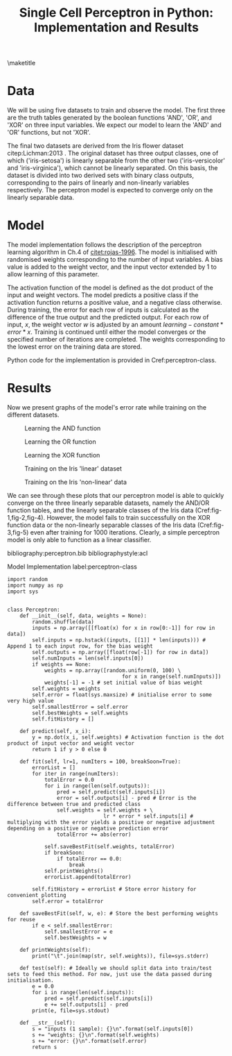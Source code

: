 #+TEMPLATE: ACL
#+key: acl
#+group: manuscript
#+contributor: Irfan S <irfans2@illinois.edu>
#+default-filename: draft.org

#+TITLE: Single Cell Perceptron in Python: Implementation and Results

#+latex_class: article-no-defaults
#+OPTIONS: |:nil toc:nil author:nil
#+latex_class_options: [11pt,a4paper]
#+latex_header: \usepackage[utf8]{inputenc}
#+latex_header: \usepackage[hyperref]{acl2017}
#+latex_header: \usepackage{times}
#+latex_header: \usepackage{minted}
#+latex_header: \usepackage{float}
#+latex_header: \usepackage{latexsym}
#+latex_header: \usepackage{graphicx}
#+latex_header: \usepackage{url}
#+latex_header: \usepackage{cleveref}
#+latex_header: \aclfinalcopy
#+latex_header: \author{Irfan S \\ Dept. of Linguitics / UIUC \\ {\tt irfans2@illinois.edu}}

#+latex_header: \newcommand\BibTeX{B{\sc ib}\TeX}
#+EXPORT_EXCLUDE_TAGS: noexport
#+DRAWERS: NOTES

\maketitle

* Data
We will be using five datasets to train and observe the model. The first three are the truth tables generated by the boolean functions 'AND', 'OR', and 'XOR' on three input variables. We expect our model to learn the 'AND' and 'OR' functions, but not 'XOR'.

The final two datasets are derived from the Iris flower dataset citep:Lichman:2013 . The original dataset has three output classes, one of which ('iris-setosa') is linearly separable from the other two ('iris-versicolor' and 'iris-virginica'), which cannot be linearly separated. On this basis, the dataset is divided into two derived sets with binary class outputs, corresponding to the pairs of linearly and non-linearly variables respectively. The perceptron model is expected to converge only on the linearly separable data.


#+name: and-data
| 0 | 0 | 0 | 0 |
| 0 | 0 | 1 | 0 |
| 0 | 1 | 0 | 0 |
| 0 | 1 | 1 | 0 |
| 1 | 0 | 0 | 0 |
| 1 | 0 | 1 | 0 |
| 1 | 1 | 0 | 0 |
| 1 | 1 | 1 | 1 |


#+name: or-data
| 0 | 0 | 0 | 0 |
| 0 | 0 | 1 | 1 |
| 0 | 1 | 0 | 1 |
| 0 | 1 | 1 | 1 |
| 1 | 0 | 0 | 1 |
| 1 | 0 | 1 | 1 |
| 1 | 1 | 0 | 1 |
| 1 | 1 | 1 | 1 |

#+name: xor-data
| 0 | 0 | 0 | 0 |
| 0 | 0 | 1 | 1 |
| 0 | 1 | 0 | 1 |
| 0 | 1 | 1 | 0 |
| 1 | 0 | 0 | 1 |
| 1 | 0 | 1 | 0 |
| 1 | 1 | 0 | 0 |
| 1 | 1 | 1 | 0 |


#+name: iris-linear
#+BEGIN_SRC python :results value table :exports none
with open("iris.csv") as f:
    data = f.read().split('\n')
    data = [row.split(',') for row in data]
for row in data:
    if row[-1] == "Iris-setosa":
        row[-1] = '1'
    else:
        row[-1] = '0'
    # print("|", "|".join(row), "|")

with open("iris-linear.tsv", 'w') as f:
    print("\n".join(["\t".join(row) for row in data]), file=f, end='')

return data
#+END_SRC

#+RESULTS: iris-linear
| 5.1 | 3.5 | 1.4 | 0.2 | 1 |
| 4.9 | 3.0 | 1.4 | 0.2 | 1 |
| 4.7 | 3.2 | 1.3 | 0.2 | 1 |
| 4.6 | 3.1 | 1.5 | 0.2 | 1 |
| 5.0 | 3.6 | 1.4 | 0.2 | 1 |
| 5.4 | 3.9 | 1.7 | 0.4 | 1 |
| 4.6 | 3.4 | 1.4 | 0.3 | 1 |
| 5.0 | 3.4 | 1.5 | 0.2 | 1 |
| 4.4 | 2.9 | 1.4 | 0.2 | 1 |
| 4.9 | 3.1 | 1.5 | 0.1 | 1 |
| 5.4 | 3.7 | 1.5 | 0.2 | 1 |
| 4.8 | 3.4 | 1.6 | 0.2 | 1 |
| 4.8 | 3.0 | 1.4 | 0.1 | 1 |
| 4.3 | 3.0 | 1.1 | 0.1 | 1 |
| 5.8 | 4.0 | 1.2 | 0.2 | 1 |
| 5.7 | 4.4 | 1.5 | 0.4 | 1 |
| 5.4 | 3.9 | 1.3 | 0.4 | 1 |
| 5.1 | 3.5 | 1.4 | 0.3 | 1 |
| 5.7 | 3.8 | 1.7 | 0.3 | 1 |
| 5.1 | 3.8 | 1.5 | 0.3 | 1 |
| 5.4 | 3.4 | 1.7 | 0.2 | 1 |
| 5.1 | 3.7 | 1.5 | 0.4 | 1 |
| 4.6 | 3.6 | 1.0 | 0.2 | 1 |
| 5.1 | 3.3 | 1.7 | 0.5 | 1 |
| 4.8 | 3.4 | 1.9 | 0.2 | 1 |
| 5.0 | 3.0 | 1.6 | 0.2 | 1 |
| 5.0 | 3.4 | 1.6 | 0.4 | 1 |
| 5.2 | 3.5 | 1.5 | 0.2 | 1 |
| 5.2 | 3.4 | 1.4 | 0.2 | 1 |
| 4.7 | 3.2 | 1.6 | 0.2 | 1 |
| 4.8 | 3.1 | 1.6 | 0.2 | 1 |
| 5.4 | 3.4 | 1.5 | 0.4 | 1 |
| 5.2 | 4.1 | 1.5 | 0.1 | 1 |
| 5.5 | 4.2 | 1.4 | 0.2 | 1 |
| 4.9 | 3.1 | 1.5 | 0.1 | 1 |
| 5.0 | 3.2 | 1.2 | 0.2 | 1 |
| 5.5 | 3.5 | 1.3 | 0.2 | 1 |
| 4.9 | 3.1 | 1.5 | 0.1 | 1 |
| 4.4 | 3.0 | 1.3 | 0.2 | 1 |
| 5.1 | 3.4 | 1.5 | 0.2 | 1 |
| 5.0 | 3.5 | 1.3 | 0.3 | 1 |
| 4.5 | 2.3 | 1.3 | 0.3 | 1 |
| 4.4 | 3.2 | 1.3 | 0.2 | 1 |
| 5.0 | 3.5 | 1.6 | 0.6 | 1 |
| 5.1 | 3.8 | 1.9 | 0.4 | 1 |
| 4.8 | 3.0 | 1.4 | 0.3 | 1 |
| 5.1 | 3.8 | 1.6 | 0.2 | 1 |
| 4.6 | 3.2 | 1.4 | 0.2 | 1 |
| 5.3 | 3.7 | 1.5 | 0.2 | 1 |
| 5.0 | 3.3 | 1.4 | 0.2 | 1 |
| 7.0 | 3.2 | 4.7 | 1.4 | 0 |
| 6.4 | 3.2 | 4.5 | 1.5 | 0 |
| 6.9 | 3.1 | 4.9 | 1.5 | 0 |
| 5.5 | 2.3 | 4.0 | 1.3 | 0 |
| 6.5 | 2.8 | 4.6 | 1.5 | 0 |
| 5.7 | 2.8 | 4.5 | 1.3 | 0 |
| 6.3 | 3.3 | 4.7 | 1.6 | 0 |
| 4.9 | 2.4 | 3.3 | 1.0 | 0 |
| 6.6 | 2.9 | 4.6 | 1.3 | 0 |
| 5.2 | 2.7 | 3.9 | 1.4 | 0 |
| 5.0 | 2.0 | 3.5 | 1.0 | 0 |
| 5.9 | 3.0 | 4.2 | 1.5 | 0 |
| 6.0 | 2.2 | 4.0 | 1.0 | 0 |
| 6.1 | 2.9 | 4.7 | 1.4 | 0 |
| 5.6 | 2.9 | 3.6 | 1.3 | 0 |
| 6.7 | 3.1 | 4.4 | 1.4 | 0 |
| 5.6 | 3.0 | 4.5 | 1.5 | 0 |
| 5.8 | 2.7 | 4.1 | 1.0 | 0 |
| 6.2 | 2.2 | 4.5 | 1.5 | 0 |
| 5.6 | 2.5 | 3.9 | 1.1 | 0 |
| 5.9 | 3.2 | 4.8 | 1.8 | 0 |
| 6.1 | 2.8 | 4.0 | 1.3 | 0 |
| 6.3 | 2.5 | 4.9 | 1.5 | 0 |
| 6.1 | 2.8 | 4.7 | 1.2 | 0 |
| 6.4 | 2.9 | 4.3 | 1.3 | 0 |
| 6.6 | 3.0 | 4.4 | 1.4 | 0 |
| 6.8 | 2.8 | 4.8 | 1.4 | 0 |
| 6.7 | 3.0 | 5.0 | 1.7 | 0 |
| 6.0 | 2.9 | 4.5 | 1.5 | 0 |
| 5.7 | 2.6 | 3.5 | 1.0 | 0 |
| 5.5 | 2.4 | 3.8 | 1.1 | 0 |
| 5.5 | 2.4 | 3.7 | 1.0 | 0 |
| 5.8 | 2.7 | 3.9 | 1.2 | 0 |
| 6.0 | 2.7 | 5.1 | 1.6 | 0 |
| 5.4 | 3.0 | 4.5 | 1.5 | 0 |
| 6.0 | 3.4 | 4.5 | 1.6 | 0 |
| 6.7 | 3.1 | 4.7 | 1.5 | 0 |
| 6.3 | 2.3 | 4.4 | 1.3 | 0 |
| 5.6 | 3.0 | 4.1 | 1.3 | 0 |
| 5.5 | 2.5 | 4.0 | 1.3 | 0 |
| 5.5 | 2.6 | 4.4 | 1.2 | 0 |
| 6.1 | 3.0 | 4.6 | 1.4 | 0 |
| 5.8 | 2.6 | 4.0 | 1.2 | 0 |
| 5.0 | 2.3 | 3.3 | 1.0 | 0 |
| 5.6 | 2.7 | 4.2 | 1.3 | 0 |
| 5.7 | 3.0 | 4.2 | 1.2 | 0 |
| 5.7 | 2.9 | 4.2 | 1.3 | 0 |
| 6.2 | 2.9 | 4.3 | 1.3 | 0 |
| 5.1 | 2.5 | 3.0 | 1.1 | 0 |
| 5.7 | 2.8 | 4.1 | 1.3 | 0 |
| 6.3 | 3.3 | 6.0 | 2.5 | 0 |
| 5.8 | 2.7 | 5.1 | 1.9 | 0 |
| 7.1 | 3.0 | 5.9 | 2.1 | 0 |
| 6.3 | 2.9 | 5.6 | 1.8 | 0 |
| 6.5 | 3.0 | 5.8 | 2.2 | 0 |
| 7.6 | 3.0 | 6.6 | 2.1 | 0 |
| 4.9 | 2.5 | 4.5 | 1.7 | 0 |
| 7.3 | 2.9 | 6.3 | 1.8 | 0 |
| 6.7 | 2.5 | 5.8 | 1.8 | 0 |
| 7.2 | 3.6 | 6.1 | 2.5 | 0 |
| 6.5 | 3.2 | 5.1 | 2.0 | 0 |
| 6.4 | 2.7 | 5.3 | 1.9 | 0 |
| 6.8 | 3.0 | 5.5 | 2.1 | 0 |
| 5.7 | 2.5 | 5.0 | 2.0 | 0 |
| 5.8 | 2.8 | 5.1 | 2.4 | 0 |
| 6.4 | 3.2 | 5.3 | 2.3 | 0 |
| 6.5 | 3.0 | 5.5 | 1.8 | 0 |
| 7.7 | 3.8 | 6.7 | 2.2 | 0 |
| 7.7 | 2.6 | 6.9 | 2.3 | 0 |
| 6.0 | 2.2 | 5.0 | 1.5 | 0 |
| 6.9 | 3.2 | 5.7 | 2.3 | 0 |
| 5.6 | 2.8 | 4.9 | 2.0 | 0 |
| 7.7 | 2.8 | 6.7 | 2.0 | 0 |
| 6.3 | 2.7 | 4.9 | 1.8 | 0 |
| 6.7 | 3.3 | 5.7 | 2.1 | 0 |
| 7.2 | 3.2 | 6.0 | 1.8 | 0 |
| 6.2 | 2.8 | 4.8 | 1.8 | 0 |
| 6.1 | 3.0 | 4.9 | 1.8 | 0 |
| 6.4 | 2.8 | 5.6 | 2.1 | 0 |
| 7.2 | 3.0 | 5.8 | 1.6 | 0 |
| 7.4 | 2.8 | 6.1 | 1.9 | 0 |
| 7.9 | 3.8 | 6.4 | 2.0 | 0 |
| 6.4 | 2.8 | 5.6 | 2.2 | 0 |
| 6.3 | 2.8 | 5.1 | 1.5 | 0 |
| 6.1 | 2.6 | 5.6 | 1.4 | 0 |
| 7.7 | 3.0 | 6.1 | 2.3 | 0 |
| 6.3 | 3.4 | 5.6 | 2.4 | 0 |
| 6.4 | 3.1 | 5.5 | 1.8 | 0 |
| 6.0 | 3.0 | 4.8 | 1.8 | 0 |
| 6.9 | 3.1 | 5.4 | 2.1 | 0 |
| 6.7 | 3.1 | 5.6 | 2.4 | 0 |
| 6.9 | 3.1 | 5.1 | 2.3 | 0 |
| 5.8 | 2.7 | 5.1 | 1.9 | 0 |
| 6.8 | 3.2 | 5.9 | 2.3 | 0 |
| 6.7 | 3.3 | 5.7 | 2.5 | 0 |
| 6.7 | 3.0 | 5.2 | 2.3 | 0 |
| 6.3 | 2.5 | 5.0 | 1.9 | 0 |
| 6.5 | 3.0 | 5.2 | 2.0 | 0 |
| 6.2 | 3.4 | 5.4 | 2.3 | 0 |
| 5.9 | 3.0 | 5.1 | 1.8 | 0 |

#+name: iris-nonlinear
#+BEGIN_SRC python :results value table :exports none
with open("iris.csv") as f:
    data = f.read().split('\n')
    data = [row.split(',') for row in data]
for row in data:
    if row[-1] == "Iris-virginica":
        row[-1] = '1'
    else:
        row[-1] = '0'
#     print("|", "|".join(row), "|")
return data
#+END_SRC

#+RESULTS: iris-nonlinear
| 5.1 | 3.5 | 1.4 | 0.2 | 0 |
| 4.9 | 3.0 | 1.4 | 0.2 | 0 |
| 4.7 | 3.2 | 1.3 | 0.2 | 0 |
| 4.6 | 3.1 | 1.5 | 0.2 | 0 |
| 5.0 | 3.6 | 1.4 | 0.2 | 0 |
| 5.4 | 3.9 | 1.7 | 0.4 | 0 |
| 4.6 | 3.4 | 1.4 | 0.3 | 0 |
| 5.0 | 3.4 | 1.5 | 0.2 | 0 |
| 4.4 | 2.9 | 1.4 | 0.2 | 0 |
| 4.9 | 3.1 | 1.5 | 0.1 | 0 |
| 5.4 | 3.7 | 1.5 | 0.2 | 0 |
| 4.8 | 3.4 | 1.6 | 0.2 | 0 |
| 4.8 | 3.0 | 1.4 | 0.1 | 0 |
| 4.3 | 3.0 | 1.1 | 0.1 | 0 |
| 5.8 | 4.0 | 1.2 | 0.2 | 0 |
| 5.7 | 4.4 | 1.5 | 0.4 | 0 |
| 5.4 | 3.9 | 1.3 | 0.4 | 0 |
| 5.1 | 3.5 | 1.4 | 0.3 | 0 |
| 5.7 | 3.8 | 1.7 | 0.3 | 0 |
| 5.1 | 3.8 | 1.5 | 0.3 | 0 |
| 5.4 | 3.4 | 1.7 | 0.2 | 0 |
| 5.1 | 3.7 | 1.5 | 0.4 | 0 |
| 4.6 | 3.6 | 1.0 | 0.2 | 0 |
| 5.1 | 3.3 | 1.7 | 0.5 | 0 |
| 4.8 | 3.4 | 1.9 | 0.2 | 0 |
| 5.0 | 3.0 | 1.6 | 0.2 | 0 |
| 5.0 | 3.4 | 1.6 | 0.4 | 0 |
| 5.2 | 3.5 | 1.5 | 0.2 | 0 |
| 5.2 | 3.4 | 1.4 | 0.2 | 0 |
| 4.7 | 3.2 | 1.6 | 0.2 | 0 |
| 4.8 | 3.1 | 1.6 | 0.2 | 0 |
| 5.4 | 3.4 | 1.5 | 0.4 | 0 |
| 5.2 | 4.1 | 1.5 | 0.1 | 0 |
| 5.5 | 4.2 | 1.4 | 0.2 | 0 |
| 4.9 | 3.1 | 1.5 | 0.1 | 0 |
| 5.0 | 3.2 | 1.2 | 0.2 | 0 |
| 5.5 | 3.5 | 1.3 | 0.2 | 0 |
| 4.9 | 3.1 | 1.5 | 0.1 | 0 |
| 4.4 | 3.0 | 1.3 | 0.2 | 0 |
| 5.1 | 3.4 | 1.5 | 0.2 | 0 |
| 5.0 | 3.5 | 1.3 | 0.3 | 0 |
| 4.5 | 2.3 | 1.3 | 0.3 | 0 |
| 4.4 | 3.2 | 1.3 | 0.2 | 0 |
| 5.0 | 3.5 | 1.6 | 0.6 | 0 |
| 5.1 | 3.8 | 1.9 | 0.4 | 0 |
| 4.8 | 3.0 | 1.4 | 0.3 | 0 |
| 5.1 | 3.8 | 1.6 | 0.2 | 0 |
| 4.6 | 3.2 | 1.4 | 0.2 | 0 |
| 5.3 | 3.7 | 1.5 | 0.2 | 0 |
| 5.0 | 3.3 | 1.4 | 0.2 | 0 |
| 7.0 | 3.2 | 4.7 | 1.4 | 0 |
| 6.4 | 3.2 | 4.5 | 1.5 | 0 |
| 6.9 | 3.1 | 4.9 | 1.5 | 0 |
| 5.5 | 2.3 | 4.0 | 1.3 | 0 |
| 6.5 | 2.8 | 4.6 | 1.5 | 0 |
| 5.7 | 2.8 | 4.5 | 1.3 | 0 |
| 6.3 | 3.3 | 4.7 | 1.6 | 0 |
| 4.9 | 2.4 | 3.3 | 1.0 | 0 |
| 6.6 | 2.9 | 4.6 | 1.3 | 0 |
| 5.2 | 2.7 | 3.9 | 1.4 | 0 |
| 5.0 | 2.0 | 3.5 | 1.0 | 0 |
| 5.9 | 3.0 | 4.2 | 1.5 | 0 |
| 6.0 | 2.2 | 4.0 | 1.0 | 0 |
| 6.1 | 2.9 | 4.7 | 1.4 | 0 |
| 5.6 | 2.9 | 3.6 | 1.3 | 0 |
| 6.7 | 3.1 | 4.4 | 1.4 | 0 |
| 5.6 | 3.0 | 4.5 | 1.5 | 0 |
| 5.8 | 2.7 | 4.1 | 1.0 | 0 |
| 6.2 | 2.2 | 4.5 | 1.5 | 0 |
| 5.6 | 2.5 | 3.9 | 1.1 | 0 |
| 5.9 | 3.2 | 4.8 | 1.8 | 0 |
| 6.1 | 2.8 | 4.0 | 1.3 | 0 |
| 6.3 | 2.5 | 4.9 | 1.5 | 0 |
| 6.1 | 2.8 | 4.7 | 1.2 | 0 |
| 6.4 | 2.9 | 4.3 | 1.3 | 0 |
| 6.6 | 3.0 | 4.4 | 1.4 | 0 |
| 6.8 | 2.8 | 4.8 | 1.4 | 0 |
| 6.7 | 3.0 | 5.0 | 1.7 | 0 |
| 6.0 | 2.9 | 4.5 | 1.5 | 0 |
| 5.7 | 2.6 | 3.5 | 1.0 | 0 |
| 5.5 | 2.4 | 3.8 | 1.1 | 0 |
| 5.5 | 2.4 | 3.7 | 1.0 | 0 |
| 5.8 | 2.7 | 3.9 | 1.2 | 0 |
| 6.0 | 2.7 | 5.1 | 1.6 | 0 |
| 5.4 | 3.0 | 4.5 | 1.5 | 0 |
| 6.0 | 3.4 | 4.5 | 1.6 | 0 |
| 6.7 | 3.1 | 4.7 | 1.5 | 0 |
| 6.3 | 2.3 | 4.4 | 1.3 | 0 |
| 5.6 | 3.0 | 4.1 | 1.3 | 0 |
| 5.5 | 2.5 | 4.0 | 1.3 | 0 |
| 5.5 | 2.6 | 4.4 | 1.2 | 0 |
| 6.1 | 3.0 | 4.6 | 1.4 | 0 |
| 5.8 | 2.6 | 4.0 | 1.2 | 0 |
| 5.0 | 2.3 | 3.3 | 1.0 | 0 |
| 5.6 | 2.7 | 4.2 | 1.3 | 0 |
| 5.7 | 3.0 | 4.2 | 1.2 | 0 |
| 5.7 | 2.9 | 4.2 | 1.3 | 0 |
| 6.2 | 2.9 | 4.3 | 1.3 | 0 |
| 5.1 | 2.5 | 3.0 | 1.1 | 0 |
| 5.7 | 2.8 | 4.1 | 1.3 | 0 |
| 6.3 | 3.3 | 6.0 | 2.5 | 1 |
| 5.8 | 2.7 | 5.1 | 1.9 | 1 |
| 7.1 | 3.0 | 5.9 | 2.1 | 1 |
| 6.3 | 2.9 | 5.6 | 1.8 | 1 |
| 6.5 | 3.0 | 5.8 | 2.2 | 1 |
| 7.6 | 3.0 | 6.6 | 2.1 | 1 |
| 4.9 | 2.5 | 4.5 | 1.7 | 1 |
| 7.3 | 2.9 | 6.3 | 1.8 | 1 |
| 6.7 | 2.5 | 5.8 | 1.8 | 1 |
| 7.2 | 3.6 | 6.1 | 2.5 | 1 |
| 6.5 | 3.2 | 5.1 | 2.0 | 1 |
| 6.4 | 2.7 | 5.3 | 1.9 | 1 |
| 6.8 | 3.0 | 5.5 | 2.1 | 1 |
| 5.7 | 2.5 | 5.0 | 2.0 | 1 |
| 5.8 | 2.8 | 5.1 | 2.4 | 1 |
| 6.4 | 3.2 | 5.3 | 2.3 | 1 |
| 6.5 | 3.0 | 5.5 | 1.8 | 1 |
| 7.7 | 3.8 | 6.7 | 2.2 | 1 |
| 7.7 | 2.6 | 6.9 | 2.3 | 1 |
| 6.0 | 2.2 | 5.0 | 1.5 | 1 |
| 6.9 | 3.2 | 5.7 | 2.3 | 1 |
| 5.6 | 2.8 | 4.9 | 2.0 | 1 |
| 7.7 | 2.8 | 6.7 | 2.0 | 1 |
| 6.3 | 2.7 | 4.9 | 1.8 | 1 |
| 6.7 | 3.3 | 5.7 | 2.1 | 1 |
| 7.2 | 3.2 | 6.0 | 1.8 | 1 |
| 6.2 | 2.8 | 4.8 | 1.8 | 1 |
| 6.1 | 3.0 | 4.9 | 1.8 | 1 |
| 6.4 | 2.8 | 5.6 | 2.1 | 1 |
| 7.2 | 3.0 | 5.8 | 1.6 | 1 |
| 7.4 | 2.8 | 6.1 | 1.9 | 1 |
| 7.9 | 3.8 | 6.4 | 2.0 | 1 |
| 6.4 | 2.8 | 5.6 | 2.2 | 1 |
| 6.3 | 2.8 | 5.1 | 1.5 | 1 |
| 6.1 | 2.6 | 5.6 | 1.4 | 1 |
| 7.7 | 3.0 | 6.1 | 2.3 | 1 |
| 6.3 | 3.4 | 5.6 | 2.4 | 1 |
| 6.4 | 3.1 | 5.5 | 1.8 | 1 |
| 6.0 | 3.0 | 4.8 | 1.8 | 1 |
| 6.9 | 3.1 | 5.4 | 2.1 | 1 |
| 6.7 | 3.1 | 5.6 | 2.4 | 1 |
| 6.9 | 3.1 | 5.1 | 2.3 | 1 |
| 5.8 | 2.7 | 5.1 | 1.9 | 1 |
| 6.8 | 3.2 | 5.9 | 2.3 | 1 |
| 6.7 | 3.3 | 5.7 | 2.5 | 1 |
| 6.7 | 3.0 | 5.2 | 2.3 | 1 |
| 6.3 | 2.5 | 5.0 | 1.9 | 1 |
| 6.5 | 3.0 | 5.2 | 2.0 | 1 |
| 6.2 | 3.4 | 5.4 | 2.3 | 1 |
| 5.9 | 3.0 | 5.1 | 1.8 | 1 |


* Model
The model implementation follows the description of the perceptron learning algorithm in Ch.4 of [[citet:rojas-1996]]. The model is initialised with randomised weights corresponding to the number of input variables. A bias value is added to the weight vector, and the input vector extended by 1 to allow learning of this parameter.

The activation function of the model is defined as the dot product of the input and weight vectors. The model predicts a positive class if the activation function returns a positive value, and a negative class otherwise. During training, the error for each row of inputs is calculated as the difference of the true output and the predicted output. For each row of input, \(x\), the weight vector \(w\) is adjusted by an amount \(learning-constant * error * x\). Training is continued until either the model converges or the specified number of iterations are completed. The weights corresponding to the lowest error on the training data are stored.

Python code for the implementation is provided in Cref:perceptron-class.

* Results

Now we present graphs of the model's error rate while training on the different datasets.

#+name: plot-and
#+BEGIN_SRC ipython :results raw :ob-ipython-results image/png :exports results :var data = and-data
import numpy as np
import sys
from perceptron import Perceptron
from matplotlib import pyplot as plt


%matplotlib inline

model = Perceptron(data)
model.fit(lr = 1, numIters = 1000)
plt.plot(model.fitHistory)
plt.xlabel("Iterations")
plt.ylabel("Error")
print('#+NAME: fig-1')
print('#+CAPTION: Learning the AND function', end='')
#+END_SRC

#+RESULTS: plot-and
#+NAME: fig-1
#+CAPTION: Learning the AND function
[[file:ipython-inline-images/ob-ipython-25e4eacca27ef459c86105b99cb9ffe9.png]]


#+name: plot-or
#+BEGIN_SRC ipython :results raw :ob-ipython-results image/png :exports results :var data = or-data
import numpy as np
import sys
from perceptron import Perceptron
from matplotlib import pyplot as plt


%matplotlib inline

model = Perceptron(data)
model.fit(lr = .0001, numIters = 1000)
plt.plot(model.fitHistory)
plt.xlabel("Iterations")
plt.ylabel("Error")
print('#+NAME: fig-2')
print('#+CAPTION: Learning the OR function', end='')
#+END_SRC

#+RESULTS: plot-or
#+NAME: fig-2
#+CAPTION: Learning the OR function
[[file:ipython-inline-images/ob-ipython-11a383b697a09fe87a69158ab732c17d.png]]


#+name: plot-xor
#+BEGIN_SRC ipython :results raw :ob-ipython-results image/png :exports results :var data = xor-data
import numpy as np
import sys
from perceptron import Perceptron
from matplotlib import pyplot as plt


%matplotlib inline

model = Perceptron(data)
model.fit(lr = 1, numIters = 1000)
plt.plot(model.fitHistory)
plt.xlabel("Iterations")
plt.ylabel("Error")
print('#+NAME: fig-3')
print('#+CAPTION: Learning the XOR function', end='')
#+END_SRC

#+RESULTS: plot-xor
#+NAME: fig-3
#+CAPTION: Learning the XOR function
[[file:ipython-inline-images/ob-ipython-1298f744cb7b690d1dc278acd881bc1b.png]]

#+name: plot-iris-linear
#+BEGIN_SRC ipython :results raw :ob-ipython-results image/png :exports results :var data = iris-linear
import numpy as np
import sys
from perceptron import Perceptron
from matplotlib import pyplot as plt


%matplotlib inline

model = Perceptron(data)
model.fit(lr = 1, numIters = 1000)
plt.plot(model.fitHistory)
plt.xlabel("Iterations")
plt.ylabel("Error")
print('#+NAME: fig-4')
print("#+CAPTION: Training on the Iris 'linear' dataset", end='')
#+END_SRC

#+RESULTS: plot-iris-linear
#+NAME: fig-4
#+CAPTION: Training on the Iris 'linear' dataset
[[file:ipython-inline-images/ob-ipython-ba894552f333d60211347aa89aee74ab.png]]

#+name: plot-iris-non-linear
#+BEGIN_SRC ipython :results raw :ob-ipython-results image/png :exports results :var data = iris-nonlinear
import numpy as np
import sys
from perceptron import Perceptron
from matplotlib import pyplot as plt


%matplotlib inline

model = Perceptron(data)
model.fit(lr = 1, numIters = 1000)
plt.plot(model.fitHistory)
plt.xlabel("Iterations")
plt.ylabel("Error")
print('#+NAME: fig-5')
print("#+CAPTION: Training on the Iris 'non-linear' data", end='')
#+END_SRC

#+RESULTS: plot-iris-non-linear
#+NAME: fig-5
#+CAPTION: Training on the Iris 'non-linear' data
[[file:ipython-inline-images/ob-ipython-7243bc05735719ddc5df13c0e560cfb4.png]]


We can see through these plots that our perceptron model is able to quickly converge on the three linearly separable datasets, namely the AND/OR function tables, and the linearly separable classes of the Iris data (Cref:fig-1,fig-2,fig-4). However, the model fails to train successfully on the XOR function data or the non-linearly separable classes of the Iris data (Cref:fig-3,fig-5) even after training for 1000 iterations. Clearly, a simple perceptron model is only able to function as a linear classifier.

bibliography:perceptron.bib
bibliographystyle:acl

\newpage
\appendix

#+caption: Model Implementation label:perceptron-class
#+BEGIN_SRC ipython :results silent :exports code :tangle perceptron.py
import random
import numpy as np
import sys


class Perceptron:
    def __init__(self, data, weights = None):
        random.shuffle(data)
        inputs = np.array([[float(x) for x in row[0:-1]] for row in data])
        self.inputs = np.hstack((inputs, [[1]] * len(inputs))) # Append 1 to each input row, for the bias weight
        self.outputs = np.array([float(row[-1]) for row in data])
        self.numInputs = len(self.inputs[0])
        if weights == None:
            weights = np.array([random.uniform(0, 100) \
                                     for x in range(self.numInputs)])
            weights[-1] = -1 # set initial value of bias weight
        self.weights = weights
        self.error = float(sys.maxsize) # initialise error to some very high value
        self.smallestError = self.error
        self.bestWeights = self.weights
        self.fitHistory = []

    def predict(self, x_i):
        y = np.dot(x_i, self.weights) # Activation function is the dot product of input vector and weight vector
        return 1 if y > 0 else 0

    def fit(self, lr=1, numIters = 100, breakSoon=True):
        errorList = []
        for iter in range(numIters):
            totalError = 0.0
            for i in range(len(self.outputs)):
                pred = self.predict(self.inputs[i])
                error = self.outputs[i] - pred # Error is the difference between true and predicted class
                self.weights = self.weights + \
                               lr * error * self.inputs[i] # multiplying with the error yields a positive or negative adjustment depending on a positive or negative prediction error
                totalError += abs(error)
            
            self.saveBestFit(self.weights, totalError)
            if breakSoon:
                if totalError == 0.0:
                    break
            self.printWeights()
            errorList.append(totalError)

        self.fitHistory = errorList # Store error history for convenient plotting
        self.error = totalError
        
    def saveBestFit(self, w, e): # Store the best performing weights for reuse
        if e < self.smallestError:
            self.smallestError = e
            self.bestWeights = w

    def printWeights(self):
        print("\t".join(map(str, self.weights)), file=sys.stderr)

    def test(self): # Ideally we should split data into train/test sets to feed this method. For now, just use the data passed during initialisation.
        e = 0.0
        for i in range(len(self.inputs)):
            pred = self.predict(self.inputs[i])
            e += self.outputs[i] - pred
        print(e, file=sys.stdout)
        
    def __str__(self):
        s = "inputs (1 sample): {}\n".format(self.inputs[0])
        s += "weights: {}\n".format(self.weights)
        s += "error: {}\n".format(self.error)
        return s
#+END_SRC

#+name: train-script
#+BEGIN_SRC python :results silent :exports none :tangle train.py
import sys
from perceptron import Perceptron

if __name__ == "__main__":
    iters = int(sys.argv[1])
    lr = float(sys.argv[2])
    with open(sys.argv[3]) as f:
        data = f.read().split('\n')
        data = [row.split('\t') for row in data]
    model = Perceptron(data)

    model.fit(lr, iters, True)
    print("\t".join(map(str, model.bestWeights)), file=sys.stdout)
#+END_SRC

#+name: test-script
#+BEGIN_SRC python :results silent :exports none :tangle test.py
import sys
from perceptron import Perceptron

if __name__ == "__main__":
    with open(sys.argv[1]) as f:
        data = f.read().split('\n')
        data = [row.split('\t') for row in data]
    weights = sys.argv[2:]
    weights = [float(weight) for weight in weights]
    model = Perceptron(data, weights)
    model.test()
#+END_SRC
